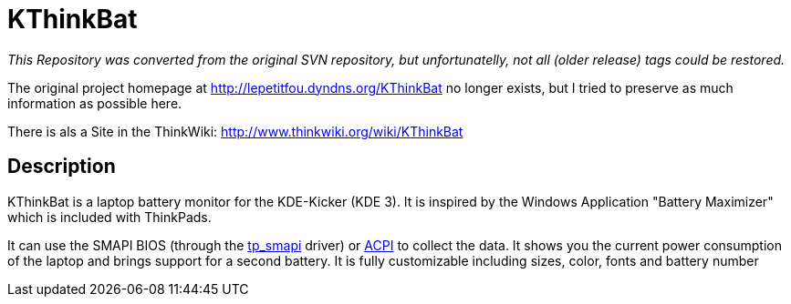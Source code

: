 = KThinkBat



_This Repository was converted from the original SVN repository, but unfortunatelly, not all (older release) tags could be restored._

The original project homepage at http://lepetitfou.dyndns.org/KThinkBat no longer exists, but I tried to preserve as much information as possible here.

There is als a Site in the ThinkWiki: http://www.thinkwiki.org/wiki/KThinkBat


== Description

KThinkBat is a laptop battery monitor for the KDE-Kicker (KDE 3). It is inspired by the Windows Application "Battery Maximizer" which is included with ThinkPads.

It can use the SMAPI BIOS (through the http://www.thinkwiki.org/wiki/Tp_smapi[tp_smapi] driver) or http://www.thinkwiki.org/wiki/How_to_make_ACPI_work[ACPI] to collect the data. It shows you the current power consumption of the laptop and brings support for a second battery. It is fully customizable including sizes, color, fonts and battery number


